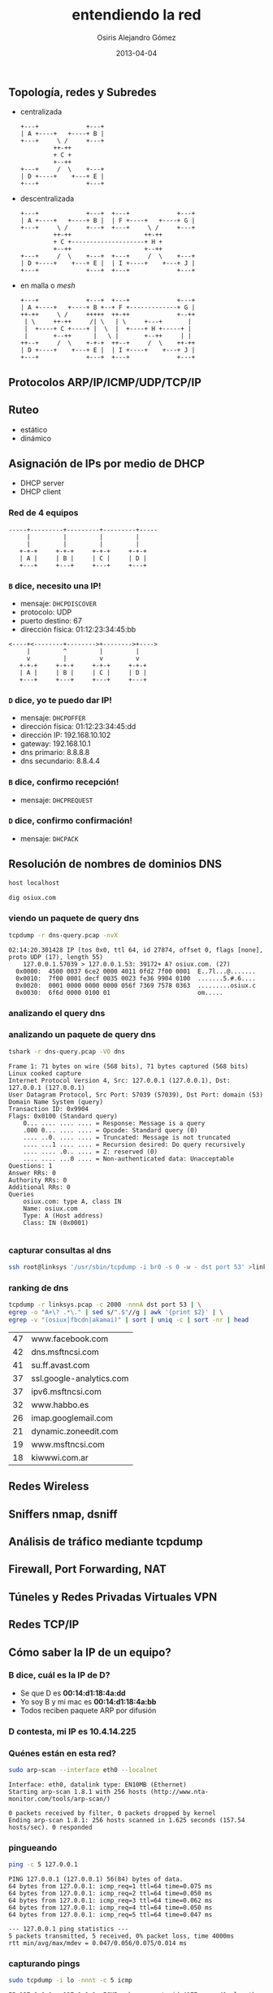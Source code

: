 #+TITLE:     entendiendo la red
#+AUTHOR:    Osiris Alejandro Gómez
#+EMAIL:     osiux@osiux.com
#+LANGUAGE:  es
#+LINK_HOME: index.html
#+OPTIONS:   toc:nil
#+DATE:      2013-04-04

** Topología, redes y Subredes

   - centralizada

     #+BEGIN_SRC ditaa :file redes-centralizadas.png :cmdline -E
       +---+             +---+
       | A +----+   +----+ B |
       +---+     \ /     +---+
                ++-++
                + C +
                +--++
       +---+     /  \    +---+
       | D +----+    +---+ E |
       +---+             +---+
     #+END_SRC

     #+RESULTS:
     [[file:redes-centralizadas.png]]

   - descentralizada

     #+BEGIN_SRC ditaa :file redes-descentralizadas.png :cmdline -E
       +---+             +---+  +---+             +---+
       | A +----+   +----+ B |  | F +----+   +----+ G |
       +---+     \ /     +---+  +---+     \ /     +---+
                ++-++                    ++-++
                + C +--------------------+ H +
                +--++                    +--++
       +---+     /  \    +---+  +---+     /  \    +---+
       | D +----+    +---+ E |  | I +----+    +---+ J |
       +---+             +---+  +---+             +---+
     #+END_SRC

     #+RESULTS:
     [[file:redes-descentralizadas.png]]

   - en malla o /mesh/

     #+BEGIN_SRC ditaa :file redes-mesh.png :cmdline -E
       +---+             +---+  +---+             +---+
       | A +----+   +----+ B +--+ F +-------------+ G |
       ++-++     \ /     +++++  ++-++             +--++
        | \     ++-++     /| \   | \     +---+       |
        |  +----+ C +----+ |  \  |  +----+ H +-----+ |
        |       +--++      |   \ |       +--++     | |
       ++--+     /  \    +-+-+  ++--+     /  \    ++-++
       | D +----+    +---+ E |  | I +----+    +---+ J |
       +---+             +---+  +---+             +---+
     #+END_SRC

     #+RESULTS:
     [[file:redes-mesh.png]]

** Protocolos ARP/IP/ICMP/UDP/TCP/IP
** Ruteo

   - estático
   - dinámico

** Asignación de IPs por medio de DHCP

   - DHCP server
   - DHCP client

*** Red de 4 equipos

    #+BEGIN_SRC ditaa :file redes-lan.png :cmdline -E
      -----+---------+---------+---------+-----
           |         |         |         |
           |         |         |         |
         +-+-+     +-+-+     +-+-+     +-+-+
         | A |     | B |     | C |     | D |
         +---+     +---+     +---+     +---+
    #+END_SRC

    #+RESULTS:
    [[file:redes-lan.png]]

*** =B= dice, *necesito una IP!*

    - mensaje: =DHCPDISCOVER=
    - protocolo: UDP
    - puerto destino: 67
    - dirección física: 01:12:23:34:45:bb

    #+BEGIN_SRC ditaa :file redes-dhcp-discover.png :cmdline -E
      <----+<--------+-------->+-------->+---->
           |         ^         |         |
           v         |         v         v
         +-+-+     +-+-+     +-+-+     +-+-+
         | A |     | B |     | C |     | D |
         +---+     +---+     +---+     +---+
    #+END_SRC

    #+RESULTS:
    [[file:redes-dhcp-discover.png]]

*** =D= dice, *yo te puedo dar IP!*

    - mensaje: =DHCPOFFER=
    - dirección física: 01:12:23:34:45:dd
    - dirección IP: 192.168.10.102
    - gateway: 192.168.10.1
    - dns primario: 8.8.8.8
    - dns secundario: 8.8.4.4

    #+BEGIN_SRC ditaa :file redes-dhcp-offer.png :cmdline -E :exports result
      -----+---------+<--------+---------+-----
           |         |         |         ^
           |         v         |         |
         +-+-+     +-+-+     +-+-+     +-+-+
         | A |     | B |     | C |     | D |
         +---+     +---+     +---+     +---+
    #+END_SRC

    #+RESULTS:
    [[file:redes-dhcp-offer.png]]

*** =B= dice, confirmo recepción!

    - mensaje: =DHCPREQUEST=

    #+BEGIN_SRC ditaa :file redes-dhcp-request.png :cmdline -E :exports result
      -----+---------+-------->+-------->+-----
           |         ^         |         |
           |         |         |         v
         +-+-+     +-+-+     +-+-+     +-+-+
         | A |     | B |     | C |     | D |
         +---+     +---+     +---+     +---+
    #+END_SRC

    #+RESULTS:
    [[file:redes-dhcp-request.png]]

*** =D= dice, confirmo confirmación!

    - mensaje: =DHCPACK=

    #+BEGIN_SRC ditaa :file redes-dhcp-ack.png :cmdline -E :exports result
      -----+---------+<--------+<--------+-----
           |         |         |         ^
           |         v         |         |
         +-+-+     +-+-+     +-+-+     +-+-+
         | A |     | B |     | C |     | D |
         +---+     +---+     +---+     +---+
    #+END_SRC

    #+RESULTS:
    [[file:redes-dhcp-ack.png]]

** Resolución de nombres de dominios DNS

   #+BEGIN_SRC sh :session :results output :exports both
     host localhost
   #+END_SRC

   #+BEGIN_SRC sh :session :results output :exports both
     dig osiux.com
   #+END_SRC

*** viendo un paquete de query dns

    #+BEGIN_SRC sh :session :results output :exports both
      tcpdump -r dns-query.pcap -nvX
    #+END_SRC

    #+RESULTS:
    : 02:14:20.301428 IP (tos 0x0, ttl 64, id 27874, offset 0, flags [none], proto UDP (17), length 55)
    :     127.0.0.1.57039 > 127.0.0.1.53: 39172+ A? osiux.com. (27)
    : 	0x0000:  4500 0037 6ce2 0000 4011 0fd2 7f00 0001  E..7l...@.......
    : 	0x0010:  7f00 0001 decf 0035 0023 fe36 9904 0100  .......5.#.6....
    : 	0x0020:  0001 0000 0000 0000 056f 7369 7578 0363  .........osiux.c
    : 	0x0030:  6f6d 0000 0100 01                        om.....

*** analizando el query dns
*** analizando un paquete de query dns

    #+BEGIN_SRC sh :session :results output :exports both
      tshark -r dns-query.pcap -VO dns
    #+END_SRC

    #+RESULTS:
    #+begin_example
    Frame 1: 71 bytes on wire (568 bits), 71 bytes captured (568 bits)
    Linux cooked capture
    Internet Protocol Version 4, Src: 127.0.0.1 (127.0.0.1), Dst: 127.0.0.1 (127.0.0.1)
    User Datagram Protocol, Src Port: 57039 (57039), Dst Port: domain (53)
    Domain Name System (query)
	Transaction ID: 0x9904
	Flags: 0x0100 (Standard query)
	    0... .... .... .... = Response: Message is a query
	    .000 0... .... .... = Opcode: Standard query (0)
	    .... ..0. .... .... = Truncated: Message is not truncated
	    .... ...1 .... .... = Recursion desired: Do query recursively
	    .... .... .0.. .... = Z: reserved (0)
	    .... .... ...0 .... = Non-authenticated data: Unacceptable
	Questions: 1
	Answer RRs: 0
	Authority RRs: 0
	Additional RRs: 0
	Queries
	    osiux.com: type A, class IN
		Name: osiux.com
		Type: A (Host address)
		Class: IN (0x0001)

    #+end_example

*** capturar consultas al dns

    #+BEGIN_SRC sh :session :results output :exports code
      ssh root@linksys '/usr/sbin/tcpdump -i br0 -s 0 -w - dst port 53' >linksys.pcap 
    #+END_SRC

*** ranking de dns

    #+NAME: ranking-dns
    #+BEGIN_SRC sh :session :results value :exports both
      tcpdump -r linksys.pcap -c 2000 -nnnA dst port 53 | \
      egrep -o "A+\? .*\." | sed s/".$"//g | awk '{print $2}' | \
      egrep -v "(osiux|fbcdn|akamai)" | sort | uniq -c | sort -nr | head
    #+END_SRC

    #+RESULTS:
    | 47 | www.facebook.com         |
    | 42 | dns.msftncsi.com         |
    | 41 | su.ff.avast.com          |
    | 37 | ssl.google-analytics.com |
    | 37 | ipv6.msftncsi.com        |
    | 32 | www.habbo.es             |
    | 26 | imap.googlemail.com      |
    | 21 | dynamic.zoneedit.com     |
    | 19 | www.msftncsi.com         |
    | 18 | kiwwwi.com.ar            |

    #+BEGIN_SRC gnuplot :var data=ranking-dns :file ranking-dns.png :exports result
      reset 

      set xdata time
      set timefmt "%Y-%m-%d"
      set format x "%d"

      set title "Plot"
      set xlabel "dominios"
      set ylabel "cantidad"
      set xtics nomirror
      set ytics nomirror

      plot data using 2:1 with lines lw 2 lt 3 title 'data'
    #+END_SRC

    #+RESULTS:
    [[file:ranking-dns.png]]
    
** Redes Wireless
** Sniffers nmap, dsniff
** Análisis de tráfico mediante tcpdump
** Firewall, Port Forwarding, NAT
** Túneles y Redes Privadas Virtuales VPN
** Redes TCP/IP
** Cómo saber la IP de un equipo?
*** B dice, *cuál es la IP de D?*

    - Se que D es *00:14:d1:18:4a:dd*
    - Yo soy B y mi mac es *00:14:d1:18:4a:bb*
    - Todos reciben paquete ARP por difusión

    #+BEGIN_SRC ditaa :file redes-arp-1.png :cmdline -E :exports result
      <----+<--------+-------->+-------->+---->
           |         ^         |         |
           v         |         v         v
         +-+-+     +-+-+     +-+-+     +-+-+
         | A |     | B |     | C |     | D |
         +---+     +---+     +---+     +---+
    #+END_SRC

    #+RESULTS:
    [[file:redes-arp-1.png]]

*** D contesta, *mi IP es 10.4.14.225*

    #+BEGIN_SRC ditaa :file redes-arp-2.png :cmdline -E :exports result
      -----+---------+<--------+---------+-----
           |         |         |         ^
           |         v         |         |
         +-+-+     +-+-+     +-+-+     +-+-+
         | A |     | B |     | C |     | D |
         +---+     +---+     +---+     +---+
    #+END_SRC

    #+RESULTS:
    [[file:redes-arp-2.png]]

*** Quénes están en esta red?

    #+BEGIN_SRC sh :session :results output :exports both
      sudo arp-scan --interface eth0 --localnet
    #+END_SRC

    #+RESULTS:
    : Interface: eth0, datalink type: EN10MB (Ethernet)
    : Starting arp-scan 1.8.1 with 256 hosts (http://www.nta-monitor.com/tools/arp-scan/)
    :
    : 0 packets received by filter, 0 packets dropped by kernel
    : Ending arp-scan 1.8.1: 256 hosts scanned in 1.625 seconds (157.54 hosts/sec). 0 responded

*** pingueando

    #+BEGIN_SRC sh :session :results output :exports both
      ping -c 5 127.0.0.1
    #+END_SRC

    #+RESULTS:
    #+begin_example
    PING 127.0.0.1 (127.0.0.1) 56(84) bytes of data.
    64 bytes from 127.0.0.1: icmp_req=1 ttl=64 time=0.075 ms
    64 bytes from 127.0.0.1: icmp_req=2 ttl=64 time=0.050 ms
    64 bytes from 127.0.0.1: icmp_req=3 ttl=64 time=0.062 ms
    64 bytes from 127.0.0.1: icmp_req=4 ttl=64 time=0.050 ms
    64 bytes from 127.0.0.1: icmp_req=5 ttl=64 time=0.047 ms

    --- 127.0.0.1 ping statistics ---
    5 packets transmitted, 5 received, 0% packet loss, time 4000ms
    rtt min/avg/max/mdev = 0.047/0.056/0.075/0.014 ms
    #+end_example

*** capturando pings

    #+BEGIN_SRC sh :session :results output :exports both
      sudo tcpdump -i lo -nnnt -c 5 icmp
    #+END_SRC

    #+RESULTS:
    : IP 127.0.0.1 > 127.0.0.1: ICMP echo request, id 4177, seq 41, length 64
    : IP 127.0.0.1 > 127.0.0.1: ICMP echo reply, id 4177, seq 41, length 64
    : IP 127.0.0.1 > 127.0.0.1: ICMP echo request, id 4177, seq 42, length 64
    : IP 127.0.0.1 > 127.0.0.1: ICMP echo reply, id 4177, seq 42, length 64
    : IP 127.0.0.1 > 127.0.0.1: ICMP echo request, id 4177, seq 43, length 64

*** viendo un =ping=

    #+BEGIN_SRC sh :session :results output
      sudo tcpdump -i lo -nnntvvX -c 1 -e icmp
    #+END_SRC

    #+RESULTS:
    : 00:00:00:00:00:00 > 00:00:00:00:00:00, ethertype IPv4 (0x0800), length 98: (tos 0x0, ttl 64, id 0, offset 0, flags [DF], proto ICMP (1), length 84)
    :     127.0.0.1 > 127.0.0.1: ICMP echo request, id 4177, seq 329, length 64
    :   0x0000:  4500 0054 0000 4000 4001 3ca7 7f00 0001  E..T..@.@.<.....
    :   0x0010:  7f00 0001 0800 a68d 1051 0149 e754 5e51  .........Q.I.T^Q
    :   0x0020:  022f 0d00 0809 0a0b 0c0d 0e0f 1011 1213  ./..............
    :   0x0030:  1415 1617 1819 1a1b 1c1d 1e1f 2021 2223  .............!"#
    :   0x0040:  2425 2627 2829 2a2b 2c2d 2e2f 3031 3233  $%&'()*+,-./0123
    :   0x0050:  3435 3637                                4567

** Red con acceso a otra red

   #+BEGIN_SRC ditaa :file redes-lan-wan.png :cmdline -E
     -----+---------+<--------+---------+-----
          |         |         |         ^
          |         v         |         |
        +-+-+     +-+-+     +-+-+     +-+-+
        | A |     | B |     | C |     | D |
        +---+     +---+     +---+     +-+-+
                                        |
                                        |
                                        +-----
    #+END_SRC

   #+RESULTS:
   [[file:redes-lan-wan.png]]


   #+BEGIN_SRC ditaa :file redes-lan-proxy-wan.png :cmdline -E
     -----+---------+-------->+-------->+-----
          |         ^         |         |
          |         |         |         v
        +-+-+     +-+-+     +-+-+     +-+-+
        | A |     | B |     | C |     | D |
        +---+     +---+     +---+     +-+-+
                                        |
                                        v
                                      +-+-+
                                      | E |
                                      +-+-+
                            |
                                v
   #+END_SRC

   #+RESULTS:
   [[file:redes-lan-proxy-wan.png]]

** protocolos

   #+BEGIN_SRC ditaa :file redes-protocolos.png :cmdline -E :exports result
     +----------+
     | TCP/UDP  |
     +----------+
     | IP/ICMP  |
     +----------+
     | ARP      |
     +----------+
     | ETHERNET |
     +----------+
   #+END_SRC

*** ARP header

    #+BEGIN_SRC ditaa :file redes-arp-header.png :cmdline -E :exports result
      |                   |1                  |2                  |3  |
      |0|1|2|3|4|5|6|7|8|9|0|1|2|3|4|5|6|7|8|9|0|1|2|3|4|5|6|7|8|9|0|1|
      +---------------+---------------+-------------------------------+
      |         Hardware type         |          Protocol type        |
      +---------------+---------------+-------------------------------+
      |Hw address len.|Pr address len.|             Opcode            |
      +-------------------------------+-------------------------------+
      |               Source hardware address                         |
      +---------------------------------------------------------------+
      |               Source protocol address                         |
      +---------------------------------------------------------------+
      |               Destination hardware address                    |
      +---------------------------------------------------------------+
      |               Destination protocol address                    |
      +---------------------------------------------------------------+
      |                            Data                               |
      +---------------------------------------------------------------+
    #+END_SRC

** Ethernet header
** IP header

   #+BEGIN_SRC ditaa :file redes-ip-header.png :cmdline -E :exports result
     |                   |1                  |2                  |3  |
     |0|1|2|3|4|5|6|7|8|9|0|1|2|3|4|5|6|7|8|9|0|1|2|3|4|5|6|7|8|9|0|1|
     +-------+-------+---------------+-------------------------------+
     |Version|  IHL  | Diff.Services |     Total length              |
     +-------+-------+---------------+-----+-------------------------+
     |        Identification         |Flags|         Fragment offset |
     +---------------+---------------+-----+-------------------------+
     |    TTL        | Protocol      | Header checksum               |
     +---------------+---------------+-------------------------------+
     |                       Source IP address                       |
     +---------------------------------------------------------------+
     |                  Destination IP address                       |
     +---------------------------------------------------------------+
     |                     Options and padding                       |
     +---------------------------------------------------------------+
   #+END_SRC

   #+RESULTS:
   [[file:redes-ip-header.png]]

** TCP header

   #+BEGIN_SRC ditaa :file redes-tcp-header.png :cmdline -E :exports result
     |                   |1                  |2                  |3  |
     |0|1|2|3|4|5|6|7|8|9|0|1|2|3|4|5|6|7|8|9|0|1|2|3|4|5|6|7|8|9|0|1|
     +-------------------------------+-------------------------------+
     |          Source Port          |        Destination Port       |
     +-------------------------------+-------------------------------+
     |                        Sequence Number                        |
     +-------------------------------+-------------------------------+
     |                     Acknowledgment Number                     |
     +-------+-----+-----+-+-+-+-+-+-+-------------------------------+
     |dOffset|rsrvd| ECN |U|A|P|R|S|F|        Window                 |
     |       |     |     |R|C|S|S|Y|I|                               |
     |       |     |     |G|K|H|T|N|N|                               |
     +-------+-----+-----+-+-+-+-+-+-+-------------------------------+
     | Checksum                      | Urgent Pointer                |
     +-------------------------------+-------------------------------+
     |                      Options and padding                      |
     +---------------------------------------------------------------+
     |                           Data                                |
     +---------------------------------------------------------------+
   #+END_SRC

   #+RESULTS:
   [[file:redes-tcp-header.png]]

** ChangeLog

   - [2013-04-04 jue] primer borrador general.

[fn:arp] http://www.networksorcery.com/enp/protocol/arp.htm
